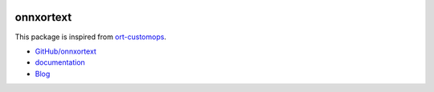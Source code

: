 
.. image:: https://travis-ci.org/sdpython/onnxortext.svg?branch=master
    :target: https://travis-ci.org/sdpython/onnxortext
    :alt: Build status

.. image:: https://ci.appveyor.com/api/projects/status/r7st490hekggad3d?svg=true
    :target: https://ci.appveyor.com/project/sdpython/onnxortext
    :alt: Build Status Windows

.. image:: https://circleci.com/gh/sdpython/onnxortext/tree/master.svg?style=svg
    :target: https://circleci.com/gh/sdpython/onnxortext/tree/master

.. image:: https://badge.fury.io/py/onnxortext.svg
    :target: https://pypi.org/project/onnxortext/

.. image:: https://img.shields.io/badge/license-MIT-blue.svg
    :alt: MIT License
    :target: http://opensource.org/licenses/MIT

.. image:: https://requires.io/github/sdpython/onnxortext/requirements.svg?branch=master
     :target: https://requires.io/github/sdpython/onnxortext/requirements/?branch=master
     :alt: Requirements Status

.. image:: https://codecov.io/github/sdpython/onnxortext/coverage.svg?branch=master
    :target: https://codecov.io/github/sdpython/onnxortext?branch=master

.. image:: http://img.shields.io/github/issues/sdpython/onnxortext.png
    :alt: GitHub Issues
    :target: https://github.com/sdpython/onnxortext/issues

.. image:: https://api.codacy.com/project/badge/Grade/677db5dda93b40d4ba1ec2f870cfd934
    :target: https://www.codacy.com/app/sdpython/onnxortext?utm_source=github.com&amp;utm_medium=referral&amp;utm_content=sdpython/onnxortext&amp;utm_campaign=Badge_Grade
    :alt: Codacy

.. image:: http://www.xavierdupre.fr/app/onnxortext/helpsphinx/_images/nbcov.png
    :target: http://www.xavierdupre.fr/app/onnxortext/helpsphinx/all_notebooks_coverage.html
    :alt: Notebook Coverage

.. _l-README:

onnxortext
==========

This package is inspired from `ort-customops
<https://github.com/microsoft/ort-customops>`_.

* `GitHub/onnxortext <https://github.com/sdpython/onnxortext/>`_
* `documentation <http://www.xavierdupre.fr/app/onnxortext/helpsphinx/index.html>`_
* `Blog <http://www.xavierdupre.fr/app/onnxortext/helpsphinx/blog/main_0000.html#ap-main-0>`_
